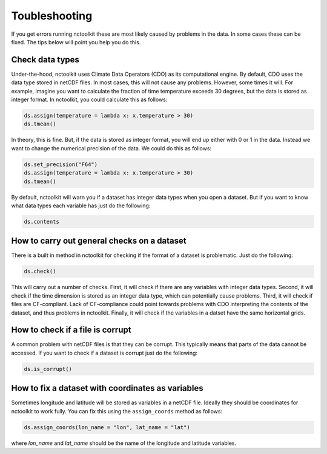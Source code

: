 Toubleshooting
============

If you get errors running nctoolkit these are most likely caused by problems in the data. In some cases these can be fixed. The tips below will point you help you do this. 

Check data types
---------------

Under-the-hood, nctoolkit uses Climate Data Operators (CDO) as its computational engine. By default, CDO uses the data type stored in netCDF files. In most cases, this will not cause
any problems. However, some times it will. For example, imagine you want to calculate the fraction of time temperature exceeds 30 degrees, but the data is stored as integer format. In nctoolkit, you could
calculate this as follows:

.. code:: ipython3

   ds.assign(temperature = lambda x: x.temperature > 30)
   ds.tmean()

In theory, this is fine. But, if the data is stored as integer format, you will end up either with 0 or 1 in the data. Instead we want to change the numerical precision of the data. We could do this as
follows:

.. code:: ipython3

   ds.set_precision("F64")
   ds.assign(temperature = lambda x: x.temperature > 30)
   ds.tmean()

By default, nctoolkit will warn you if a dataset has integer data types when you open a dataset. But if you want to know what data types each variable has just do the following:

.. code:: ipython3

   ds.contents

How to carry out general checks on a dataset
---------------

There is a built in method in nctoolkit for checking if the format of a dataset is problematic. Just do the following:

.. code:: ipython3

   ds.check()


This will carry out a number of checks. First, it will check if there are any variables with integer data types. Second, it will check if the time dimension is stored as an integer data type, which can potentially cause problems. Third, it will check if files are CF-compliant. Lack of CF-compliance could point towards problems with CDO interpreting the contents of the dataset, and thus problems in nctoolkit. Finally, it will check if the variables in a datset have the same horizontal grids.

How to check if a file is corrupt 
---------------

A common problem with netCDF files is that they can be corrupt. This typically means that parts of the data cannot be accessed. If you want to check if a dataset is corrupt just do the following:

.. code:: ipython3

   ds.is_corrupt()


How to fix a dataset with coordinates as variables
---------------

Sometimes longitude and latitude will be stored as variables in a netCDF file. Ideally they should be coordinates for nctoolkit to work fully.
You can fix this using the ``assign_coords`` method as follows:


.. code:: ipython3

   ds.assign_coords(lon_name = "lon", lat_name = "lat")

where `lon_name` and `lat_name` should be the name of the longitude and latitude variables.




